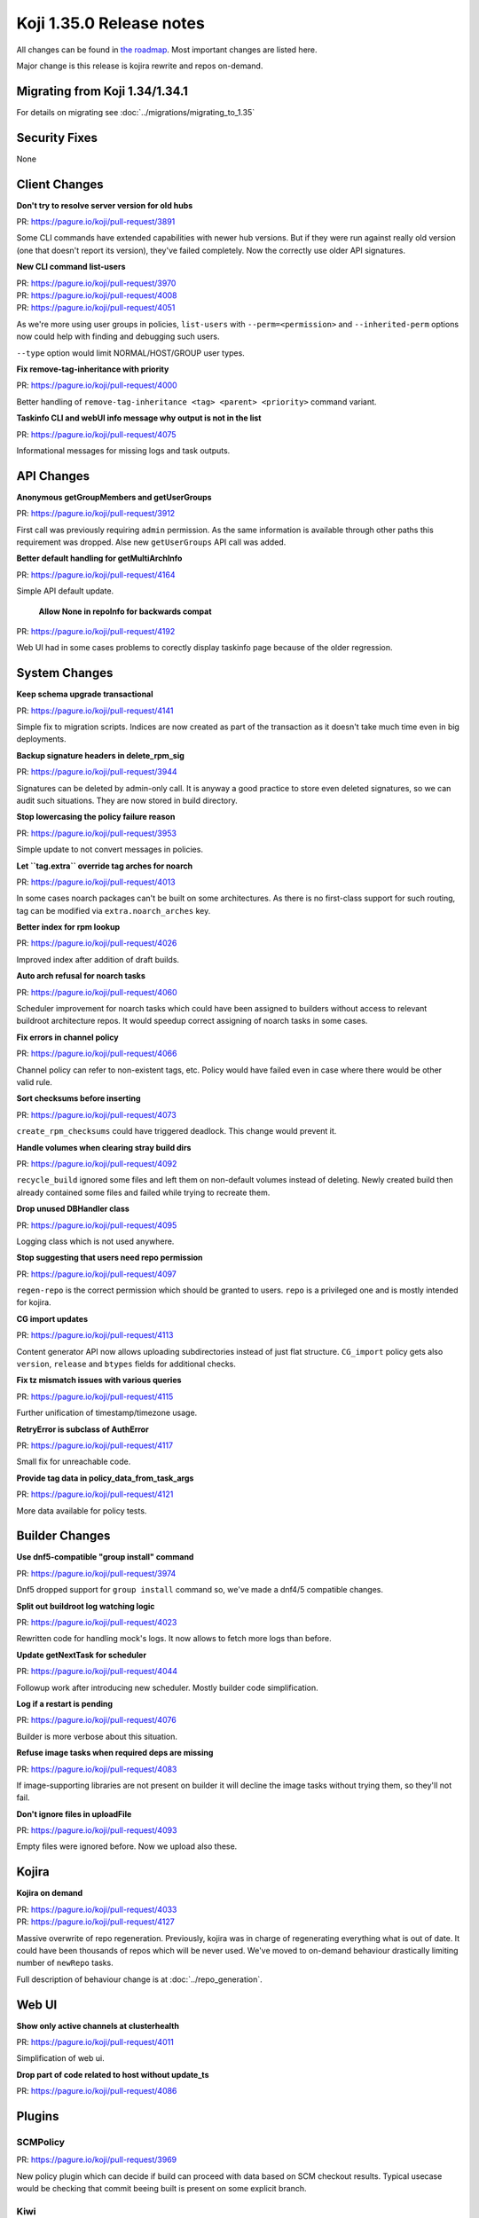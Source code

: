 
Koji 1.35.0 Release notes
=========================

All changes can be found in `the roadmap <https://pagure.io/koji/roadmap/1.35/>`_.
Most important changes are listed here.

Major change is this release is kojira rewrite and repos on-demand.

Migrating from Koji 1.34/1.34.1
-------------------------------

For details on migrating see :doc:`../migrations/migrating_to_1.35`


Security Fixes
--------------

None


Client Changes
--------------

**Don't try to resolve server version for old hubs**

| PR: https://pagure.io/koji/pull-request/3891

Some CLI commands have extended capabilities with newer hub versions. But if
they were run against really old version (one that doesn't report its version),
they've failed completely. Now the correctly use older API signatures.

**New CLI command list-users**

| PR: https://pagure.io/koji/pull-request/3970
| PR: https://pagure.io/koji/pull-request/4008
| PR: https://pagure.io/koji/pull-request/4051

As we're more using user groups in policies, ``list-users`` with
``--perm=<permission>`` and ``--inherited-perm`` options now could help with
finding and debugging such users.

``--type`` option would limit NORMAL/HOST/GROUP user types.

**Fix remove-tag-inheritance with priority**

| PR: https://pagure.io/koji/pull-request/4000

Better handling of ``remove-tag-inheritance <tag> <parent> <priority>`` command
variant.

**Taskinfo CLI and webUI info message why output is not in the list**

| PR: https://pagure.io/koji/pull-request/4075

Informational messages for missing logs and task outputs.

API Changes
-----------

**Anonymous getGroupMembers and getUserGroups**

| PR: https://pagure.io/koji/pull-request/3912

First call was previously requiring ``admin`` permission. As the same
information is available through other paths this requirement was dropped. Alse
new ``getUserGroups`` API call was added.

**Better default handling for getMultiArchInfo**

| PR: https://pagure.io/koji/pull-request/4164

Simple API default update.

 **Allow None in repoInfo for backwards compat**

| PR: https://pagure.io/koji/pull-request/4192

Web UI had in some cases problems to corectly display taskinfo page
because of the older regression.

System Changes
--------------

**Keep schema upgrade transactional**

| PR: https://pagure.io/koji/pull-request/4141

Simple fix to migration scripts. Indices are now created as part of the
transaction as it doesn't take much time even in big deployments.

**Backup signature headers in delete_rpm_sig**

| PR: https://pagure.io/koji/pull-request/3944

Signatures can be deleted by admin-only call. It is anyway a good practice to
store even deleted signatures, so we can audit such situations. They are now
stored in build directory.

**Stop lowercasing the policy failure reason**

| PR: https://pagure.io/koji/pull-request/3953

Simple update to not convert messages in policies.

**Let ``tag.extra`` override tag arches for noarch**

| PR: https://pagure.io/koji/pull-request/4013

In some cases noarch packages can't be built on some architectures. As there is
no first-class support for such routing, tag can be modified via
``extra.noarch_arches`` key.

**Better index for rpm lookup**

| PR: https://pagure.io/koji/pull-request/4026

Improved index after addition of draft builds.

**Auto arch refusal for noarch tasks**

| PR: https://pagure.io/koji/pull-request/4060

Scheduler improvement for noarch tasks which could have been assigned to
builders without access to relevant buildroot architecture repos. It would
speedup correct assigning of noarch tasks in some cases.

**Fix errors in channel policy**

| PR: https://pagure.io/koji/pull-request/4066

Channel policy can refer to non-existent tags, etc. Policy would have failed
even in case where there would be other valid rule.

**Sort checksums before inserting**

| PR: https://pagure.io/koji/pull-request/4073

``create_rpm_checksums`` could have triggered deadlock. This change would
prevent it.

**Handle volumes when clearing stray build dirs**

| PR: https://pagure.io/koji/pull-request/4092

``recycle_build`` ignored some files and left them on non-default volumes
instead of deleting. Newly created build then already contained some files and
failed while trying to recreate them.

**Drop unused DBHandler class**

| PR: https://pagure.io/koji/pull-request/4095

Logging class which is not used anywhere.

**Stop suggesting that users need repo permission**

| PR: https://pagure.io/koji/pull-request/4097

``regen-repo`` is the correct permission which should be granted to users.
``repo`` is a privileged one and is mostly intended for kojira.

**CG import updates**

| PR: https://pagure.io/koji/pull-request/4113

Content generator API now allows uploading subdirectories instead of just flat
structure. ``CG_import`` policy gets also ``version``, ``release`` and
``btypes`` fields for additional checks.

**Fix tz mismatch issues with various queries**

| PR: https://pagure.io/koji/pull-request/4115

Further unification of timestamp/timezone usage.

**RetryError is subclass of AuthError**

| PR: https://pagure.io/koji/pull-request/4117

Small fix for unreachable code.

**Provide tag data in policy_data_from_task_args**

| PR: https://pagure.io/koji/pull-request/4121

More data available for policy tests.


Builder Changes
---------------

**Use dnf5-compatible "group install" command**

| PR: https://pagure.io/koji/pull-request/3974

Dnf5 dropped support for ``group install`` command so, we've made a dnf4/5
compatible changes.

**Split out buildroot log watching logic**

| PR: https://pagure.io/koji/pull-request/4023

Rewritten code for handling mock's logs. It now allows to fetch more logs than
before.

**Update getNextTask for scheduler**

| PR: https://pagure.io/koji/pull-request/4044

Followup work after introducing new scheduler. Mostly builder code
simplification.

**Log if a restart is pending**

| PR: https://pagure.io/koji/pull-request/4076

Builder is more verbose about this situation.

**Refuse image tasks when required deps are missing**

| PR: https://pagure.io/koji/pull-request/4083

If image-supporting libraries are not present on builder it will decline the
image tasks without trying them, so they'll not fail.

**Don't ignore files in uploadFile**

| PR: https://pagure.io/koji/pull-request/4093

Empty files were ignored before. Now we upload also these.

Kojira
------

**Kojira on demand**

| PR: https://pagure.io/koji/pull-request/4033
| PR: https://pagure.io/koji/pull-request/4127

Massive overwrite of repo regeneration. Previously, kojira was in charge of
regenerating everything what is out of date. It could have been thousands of
repos which will be never used. We've moved to on-demand behaviour drastically
limiting number of ``newRepo`` tasks.

Full description of behaviour change is at :doc:`../repo_generation`.

Web UI
------

**Show only active channels at clusterhealth**

| PR: https://pagure.io/koji/pull-request/4011

Simplification of web ui.

**Drop part of code related to host without update_ts**

| PR: https://pagure.io/koji/pull-request/4086


Plugins
-------

SCMPolicy
.........
| PR: https://pagure.io/koji/pull-request/3969

New policy plugin which can decide if build can proceed with data based on SCM
checkout results. Typical usecase would be checking that commit beeing built is
present on some explicit branch.

Kiwi
....
**Generate full logs with debug information**

| PR: https://pagure.io/koji/pull-request/4046

Uploading additional logs for easier kiwi debugging.

**Only add buildroot repo if user repositories are not defined**

| PR: https://pagure.io/koji/pull-request/4063

We've changed default behaviour that kiwi has access to buildroot repo. Now it
must be explicitly specified via ``--buildroot-repo`` option.


**Add support for overriding image type attributes**

| PR: https://pagure.io/koji/pull-request/4156
| PR: https://pagure.io/koji/pull-request/4181

CLI option ``--set-type-attr`` for kiwi. For possible values look at `kiwi docs
<https://osinside.github.io/kiwi/commands/system_build.html>`_.

**Add support for overriding kiwi image file name format**

| PR: https://pagure.io/koji/pull-request/4157

CLI option ``--bundle-format`` for kiwi. For possible values look at `kiwi docs
<https://osinside.github.io/kiwi/commands/result_bundle.html>`_.


**Add support for overriding version and releasever**

| PR: https://pagure.io/koji/pull-request/4184

``--version`` and ``--repo-releasever`` CLI options for overriding these in the
resulting image.

Devtools and tests
------------------

**Updates for various tests**

| PR: https://pagure.io/koji/pull-request/4068
| PR: https://pagure.io/koji/pull-request/4082
| PR: https://pagure.io/koji/pull-request/4087
| PR: https://pagure.io/koji/pull-request/4110
| PR: https://pagure.io/koji/pull-request/4111
| PR: https://pagure.io/koji/pull-request/4118
| PR: https://pagure.io/koji/pull-request/4132
| PR: https://pagure.io/koji/pull-request/4133
| PR: https://pagure.io/koji/pull-request/4158
| PR: https://pagure.io/koji/pull-request/4186

**setup.py: Fix version retrieval on Python 3.13+**

| PR: https://pagure.io/koji/pull-request/4100

**make clean - more files**

| PR: https://pagure.io/koji/pull-request/4103


Documentation
-------------

**Mock's configuration**

| PR: https://pagure.io/koji/pull-request/4025

**Add external koji dev environments' links**

| PR: https://pagure.io/koji/pull-request/4104

**Drop unused auth options**

| PR: https://pagure.io/koji/pull-request/4107

Dropping some older options from example configuration files and documentation.
